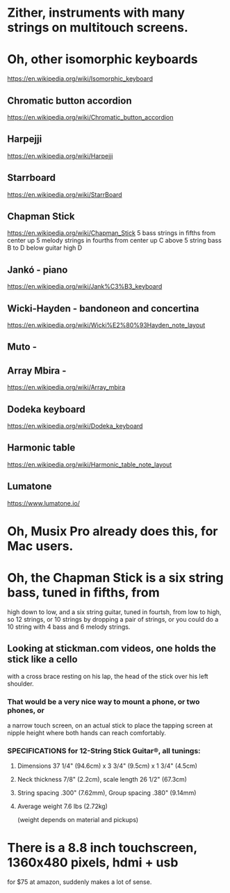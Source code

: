 * Zither, instruments with many strings on multitouch screens.
* Oh, other isomorphic keyboards
	https://en.wikipedia.org/wiki/Isomorphic_keyboard
** Chromatic button accordion
	https://en.wikipedia.org/wiki/Chromatic_button_accordion
** Harpejji
	https://en.wikipedia.org/wiki/Harpejji
** Starrboard
	https://en.wikipedia.org/wiki/StarrBoard
** Chapman Stick
	https://en.wikipedia.org/wiki/Chapman_Stick
	5 bass strings in fifths from center up
	5 melody strings in fourths from center up
	C above 5 string bass B to D below guitar high D
** Jankó - piano
	https://en.wikipedia.org/wiki/Jank%C3%B3_keyboard
** Wicki-Hayden - bandoneon and concertina
	https://en.wikipedia.org/wiki/Wicki%E2%80%93Hayden_note_layout
** Muto -
** Array Mbira -
	https://en.wikipedia.org/wiki/Array_mbira
** Dodeka keyboard
	https://en.wikipedia.org/wiki/Dodeka_keyboard
** Harmonic table
	https://en.wikipedia.org/wiki/Harmonic_table_note_layout
** Lumatone
	https://www.lumatone.io/
* Oh, Musix Pro already does this, for Mac users.
* Oh, the Chapman Stick is a six string bass, tuned in fifths, from
 high down to low, and a six string guitar, tuned in fourtsh, from
 low to high, so 12 strings, or 10 strings by dropping a pair of
 strings, or you could do a 10 string with 4 bass and 6 melody
 strings.
** Looking at stickman.com videos, one holds the stick like a cello
   with a cross brace resting on his lap, the head of the stick over
   his left shoulder.
*** That would be a very nice way to mount a phone, or two phones, or
   a narrow touch screen, on an actual stick to place the tapping screen
   at nipple height where both hands can reach comfortably.
*** SPECIFICATIONS for 12-String Stick Guitar®, all tunings:
**** Dimensions 37 1/4" (94.6cm) x 3 3/4" (9.5cm) x 1 3/4" (4.5cm)
**** Neck thickness 7/8" (2.2cm), scale length 26 1/2" (67.3cm)
**** String spacing .300" (7.62mm), Group spacing .380" (9.14mm)
**** Average weight 7.6 lbs (2.72kg)
    (weight depends on material and pickups)
* There is a 8.8 inch touchscreen, 1360x480 pixels, hdmi + usb
  for $75 at amazon, suddenly makes a lot of sense.

